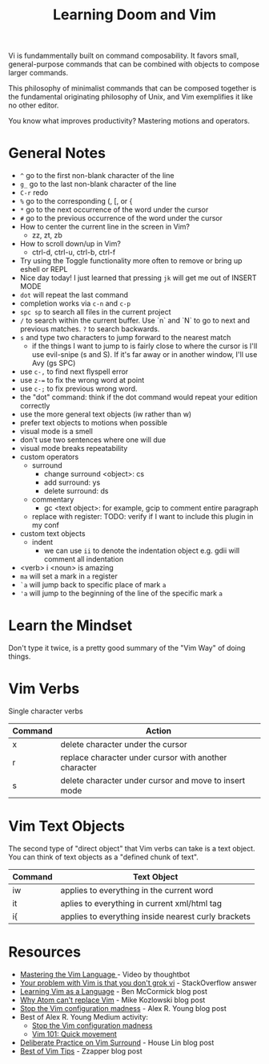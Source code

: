 #+TITLE: Learning Doom and Vim

Vi is fundammentally built on command composability. It favors small,
general-purpose commands that can be combined with objects to compose larger
commands.

This philosophy of minimalist commands that can be composed together is the
fundamental originating philosophy of Unix, and Vim exemplifies it like no other
editor.

You know what improves productivity? Mastering motions and operators.

* General Notes

- =^= go to the first non-blank character of the line
- =g_= go to the last non-blank character of the line
- =C-r= redo
- =%= go to the corresponding (, [, or {
- =*= go to the next occurrence of the word under the cursor
- =#= go to the previous occurrence of the word under the cursor
- How to center the current line in the screen in Vim?
  - zz, zt, zb
- How to scroll down/up in Vim?
  - ctrl-d, ctrl-u, ctrl-b, ctrl-f
- Try using the Toggle functionality more often to remove or bring up eshell or REPL
- Nice day today! I just learned that pressing =jk= will get me out of INSERT MODE
- =dot= will repeat the last command
- completion works via =c-n= and =c-p=
- =spc sp= to search all files in the current project
- =/= to search within the current buffer. Use `n` and `N` to go to next and
  previous matches. =?= to search backwards.
- =s= and type two characters to jump forward to the nearest match
  - if the things I want to jump to is fairly close to where the cursor is I'll
    use evil-snipe (s and S). If it's far away or in another window, I'll use Avy
    (gs SPC)
- use =c-,= to find next flyspell error
- use =z-== to fix the wrong word at point
- use =c-;= to fix previous wrong word.
- the "dot" command: think if the dot command would repeat your edition correctly
- use the more general text objects (iw rather than w)
- prefer text objects to motions when possible
- visual mode is a smell
- don't use two sentences where one will due
- visual mode breaks repeatability
- custom operators
  - surround
    - change surround <object>: cs
    - add surround: ys
    - delete surround: ds
  - commentary
    - gc <text object>: for example, gcip to comment entire paragraph
  - replace with register: TODO: verify if I want to include this plugin in my conf
- custom text objects
  - indent
    - we can use =ii= to denote the indentation object e.g. gdii will comment all indentation
- <verb> i <noun> is amazing
- =ma= will set a mark in =a= register
- =`a= will jump back to specific place of mark =a=
- ='a= will jump to the beginning of the line of the specific mark =a=


* Learn the Mindset

Don't type it twice, is a pretty good summary of the "Vim Way" of doing things.

* Vim Verbs

Single character verbs
| Command | Action                                                |
|---------+-------------------------------------------------------|
| x       | delete character under the cursor                     |
| r       | replace character under cursor with another character |
| s       | delete character under cursor and move to insert mode |


* Vim Text Objects

The second type of "direct object" that Vim verbs can take is a text object. You can think of text objects as a "defined chunk of text".

| Command | Text Object                                         |
|---------+-----------------------------------------------------|
| iw      | applies to everything in the current word           |
| it      | aplies to everything in current xml/html tag        |
| i{      | applies to everything inside nearest curly brackets |


* Resources
- [[https://youtu.be/wlR5gYd6um0][Mastering the Vim Language ]]- Video by thoughtbot
- [[https://stackoverflow.com/questions/1218390/what-is-your-most-productive-shortcut-with-vim][Your problem with Vim is that you don't grok vi]] - StackOverflow answer
- [[https://benmccormick.org/2014/07/02/learning-vim-in-2014-vim-as-language][Learning Vim as a Language]]  - Ben McCormick blog post
- [[https://medium.com/@mkozlows/why-atom-cant-replace-vim-433852f4b4d1][Why Atom can't replace Vim]] - Mike Kozlowski blog post
- [[https://medium.com/usevim/stop-the-vim-configuration-madness-c825578bbf3e][Stop the Vim configuration madness]]  - Alex R. Young blog post
- Best of Alex R. Young Medium activity:
  - [[https://medium.com/usevim/stop-the-vim-configuration-madness-c825578bbf3e][Stop the Vim configuration madness]]
  - [[https://medium.com/usevim/vim-101-quick-movement-c12889e759e0][Vim 101: Quick movement]]
- [[https://towardsdatascience.com/how-i-learned-to-enjoy-vim-e310e53e8d56][Deliberate Practice on Vim Surround]] - House Lin blog post
- [[http://zzapper.co.uk/vimtips.html][Best of Vim Tips]]  - Zzapper blog post
